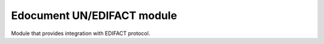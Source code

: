 Edocument UN/EDIFACT module
===========================

Module that provides integration with EDIFACT protocol.

